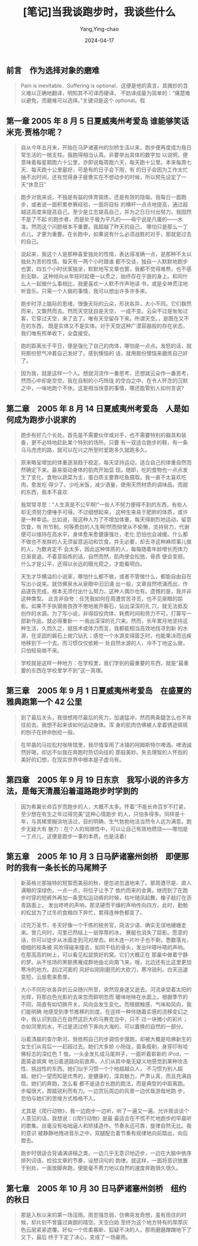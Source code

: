 :PROPERTIES:
:ID:       ab4259d7-d563-4bb8-a933-cf4f236b4147
:END:
#+TITLE: [笔记]当我谈跑步时，我谈些什么
#+AUTHOR: Yang,Ying-chao
#+DATE:   2024-04-17
#+OPTIONS:  ^:nil H:5 num:t toc:2 \n:nil ::t |:t -:t f:t *:t tex:t d:(HIDE) tags:not-in-toc
#+STARTUP:  align nodlcheck oddeven lognotestate
#+SEQ_TODO: TODO(t) INPROGRESS(i) WAITING(w@) | DONE(d) CANCELED(c@)
#+LANGUAGE: en
#+TAGS:     noexport(n)
#+EXCLUDE_TAGS: noexport
#+FILETAGS: :dangwotanpao:note:ireader:


** 前言　作为选择对象的磨难

# note_md5: c9d083a8e07c28a60568148ef2786a25
#+BEGIN_QUOTE
Pain is inevitable．Suffering is optional．这便是他的真言。其微妙的含义难以正确地翻译，明知其不可译而硬译，
不妨译成最为简单的：“痛楚难以避免，而磨难可以选择。”关键词是这个 optional。假
#+END_QUOTE


** 第一章 2005 年 8 月 5 日夏威夷州考爱岛 谁能够笑话米克·贾格尔呢？

# note_md5: 1c6e7e182900ab603cd5184b5dd21e7c
#+BEGIN_QUOTE
自从今年五月末，开始在马萨诸塞州的剑桥生活以来，跑步便再度成为我日常生活的一根支柱。我跑得相当认真。非要举出具体的数字加
以说明，便意味着每星期跑六十公里，亦即说每周跑六天，每天跑十公里。本来每周七天、每天跑十公里最好，可是有的日子会下雨，有
的日子会因为工作太忙抽不出时间，还有觉得身子疲惫实在不想动步的时候，所以预先设定了一天“休息日”
#+END_QUOTE


# note_md5: 000440d519931ea77d9362cd7679ed08
#+BEGIN_QUOTE
跑步对我来说，不独是有益的体育锻炼，还是有效的隐喻。我每日一面跑步，或者说一面积累参赛经验，一面将目标
的横杆一点点地提高，通过超越这高度来提高自己。至少是立志提高自己，并为之日日付出努力。我固然不是了不起
的跑步者，而是处于极为平凡的------毋宁说是凡庸的------水准。然而这个问题根本不重要。我超越了昨天的自己，
哪怕只是那么一丁点儿，才更为重要。在长跑中，如果说有什么必须战胜的对手，那就是过去的自己。
#+END_QUOTE


# note_md5: 64fc93101c60082d68dddb6bcd38fb4b
#+BEGIN_QUOTE
说起来，我这个人是那种喜爱独处的性情，表达得准确一点，是那种不太以独处为苦的性情。每天有一两个小时跟谁
都不交谈，独自一人默默地跑步也罢，四五个小时伏案独坐，默默地写文章也罢，我都不觉得难熬，也不感到无聊。
这种倾向从年轻时起便一以贯之，始终存在于我的身上。和同什么人一起做什么事相比，我更喜欢一人默不作声地读
书，或是全神贯注地听音乐。只需一个人做的事情，我可以想出许多许多来。
#+END_QUOTE


# note_md5: 4227734888106ddeef7a1a50783eeef2
#+BEGIN_QUOTE
跑步时浮上脑际的思绪，很像天际的云朵，形状各异，大小不同。它们飘然而来，又飘然而去。然而天空犹自是天空，
一成不变。云朵不过是匆匆过客，它穿过天空，来了去了。唯有天空留存下来。所谓天空。，是既在又不在的东西，
既是实体又不是实体。对于天空这种广漠容器般的存在状态，我们唯有照单收下，全盘接受。
#+END_QUOTE


# note_md5: c3075dce235dcea96f844ebe58510b10
#+BEGIN_QUOTE
跑的距离长于平日，便是强化了自己的肉体，哪怕是一点点。发怒的话，就将那份怒气冲着自己发好了。感到懊恼的
话，就用那份懊恼来磨炼自己好了。
#+END_QUOTE


# note_md5: 5beead0933d4bb9072e3da415ef297de
#+BEGIN_QUOTE
因为我，就是这样一个人。想就河流作一番思考，还想就云朵作一番思考，然而心中却是空空。我在自制的小巧玲珑
的空白之中、在令人怀念的沉默之中，一味地跑个不休。这是相当快意的事情，哪还能管别人如何言说?
#+END_QUOTE



** 第二章　2005 年 8 月 14 日夏威夷州考爱岛　人是如何成为跑步小说家的

# note_md5: 0d956eedcc4aaee7fc611295188d06bd
#+BEGIN_QUOTE
跑步有好几个长处。首先是不需要伙伴或对手，也不需要特别的器具和装备，更不必特地赶赴某个特别的场所。只要
有一双适合跑步的鞋，有一条马马虎虎的路，就可以在兴之所至时爱跑多久就跑多久。
#+END_QUOTE


# note_md5: 5f2f17375161956d3a8f2bb8db173291
#+BEGIN_QUOTE
原来略呈增加的体重逐渐趋于稳定。每天坚持运动，适合自己的体重自然而然确定下来。最易驱动身体的肌肉开始显
现。随即，吃的食物也一点点发生了变化，食物以蔬菜为主，蛋白质主要靠吃鱼摄取。我一直不太喜欢吃肉，愈发吃
得少了。少吃米饭，减少酒量，使用天然材质的调味品。而甜的东西，我本不喜欢
#+END_QUOTE


# note_md5: e5d54e77598a863347e98cd27c351b90
#+BEGIN_QUOTE
我常常寻思：“人生真是不公平啊!”一些人不努力便得不到的东西，有些人却无须努力便唾手可得。不过细想起来，
这种生来易于肥胖的体质，或许是一种幸运。比如说，我这种人为了不增加体重，每天得剧烈地运动，留意饮食，有
所节制。何等费劲的人生啊!然而倘使从不偷懒，坚持努力，代谢便可以维持在高水平，身体愈来愈健康强壮，老化
恐怕也会减缓。什么都不做也不发胖的人无须留意运动和饮食。并无必要，却去寻这种麻烦事儿做的人，为数肯定不
会太多，因此这种体质的人，每每随着年龄增长而体力日渐衰退。不着意锻炼的话，自然而然，肌肉便会松弛，骨质
便会变弱。什么才是公平，还得以长远的眼光观之，才能看明白。
#+END_QUOTE


# note_md5: e5ab2ac9d63b5347f7da4ce0e21d27cc
#+BEGIN_QUOTE
天生才华横溢的小说家，哪怕什么都不做，或者不管做什么，都能自由自在写出小说来。就仿佛泉水从泉眼中汩汩涌
出一般，文章自然喷涌而出，作品遂告完成，根本无须付出什么努力。这种人偶尔也有。遗憾的是，我并非这种类型。
此言非自夸：任凭我如何在周遭苦苦寻觅，也不见泉眼的踪影。如果不手执钢凿孜孜不倦地凿开磐石，钻出深深的孔
穴，就无法抵及创作的水源。为了写小说，非得奴役肉体、耗费时间和劳力不可。打算写一部新作品，就必得重新一
一凿出深深的孔穴来。然而，长年累月地坚持这种生活，久而久之，就技术或体力而言，我都能相当高效地找寻到新
的水源，在坚固的磐石上凿穴钻孔；感觉一个水源变得匮乏时，也能果决而迅疾地移到下一个去。而习惯仅仅依赖一
处自然水源的人，冷不丁地这么做，只怕轻易做不来。
#+END_QUOTE


# note_md5: c94da1a0db7445f4ecf4b7e1c05c5e2d
#+BEGIN_QUOTE
学校就是这样一种地方：在学校里，我们学到的最重要的东西，就是“最重要的东西在学校里学不到”这一真理。
#+END_QUOTE



** 第三章　2005 年 9 月 1 日夏威夷州考爱岛　在盛夏的雅典跑第一个 42 公里

# note_md5: ea31713992492e7b66168a08939df17a
#+BEGIN_QUOTE
到了最后关头，我很想用尽最后的死力，加速猛冲，然而两条腿怎么也不肯往前去。我想不起来该如何运动身体。浑
身的肌肉仿佛被人拿着锈迹斑斑的刨子在拼命刨挖一般。
#+END_QUOTE


# note_md5: e1af1c1809923310173a3b26a3997346
#+BEGIN_QUOTE
在早晨的马拉松村咖啡馆里，我尽情享用了冰镇的阿姆斯特尔啤酒。啤酒诚然好喝，却远不似我在奔跑时热切向往的
那般美妙。失去理智的人怀抱的美好的幻想，在现实世界中根本是子虚乌有。
#+END_QUOTE



** 第四章　2005 年 9 月 19 日东京　我写小说的许多方法，是每天清晨沿着道路跑步时学到的

# note_md5: 50e24af298228e9983e6250bbe0f9619
#+BEGIN_QUOTE
因为希冀长命百岁而跑步的人，大概不太多。怀着“不能长命百岁不打紧，至少想在有生之年过得完美”这种心情跑步
的人，只怕多得多。同样是十年，与其稀里糊涂地活过，目的明确、生气勃勃地活当然令人远为满意。跑步无疑大有
魅力：在个人的局限性中，可以让自己有效地燃烧------哪怕是一丁点儿，这便是跑步一事的本质，也是活着(
#+END_QUOTE



** 第五章　2005 年 10 月 3 日马萨诸塞州剑桥　即便那时的我有一条长长的马尾辫子

# note_md5: 54517abb44384f30d06515fe3d6c9b87
#+BEGIN_QUOTE
新英格兰那独特的短暂而美丽的秋，便忽进忽退地来了。那周遭尽是、直人满眼的深绿色，一点一点，将位子让予了
依约而来的金黄。继而到了在跑步时穿的短裤外再加一条宽松运动裤的时候，枯叶随凤起舞，橡子敲打在沥青路面上，
发出咚咚的声响，那坚硬而干燥的声响传向四方。此时，勤勉的松鼠为了过冬的食粮四下奔忙，累得连神色都变了。
#+END_QUOTE


# note_md5: 542d8f96ce100503d6258185d7305d8e
#+BEGIN_QUOTE
过完万圣节，冬天好像一个干练的税务官，简洁少语、确实无误地姗姗走来。曾几何时，河里已然结上一层厚厚的冰，
赛艇也消失了踪影。愿意的话，你可以徒步从冰面走到河对岸去。树木连一片叶子也不剩，悉数落光，细细的枝条被
风吹得碰来撞去，如同干枯的骨头，发出咔嗒咔嗒的声响。在那高高的树上，可以看见松鼠筑好的窝。它们大概正在
那巢中做着宁静的梦。从不怯场的黑额黑雁成群地由北向南飞来，哦，北边还有比这里更加寒冷的地方。刮过河面的
风好似刚刚磨亮的大砍刀，寒冷锐利。白天迅速变短，云层愈来愈厚。
#+END_QUOTE


# note_md5: 67441c9813a7bf8d06f4f2439d96d07a
#+BEGIN_QUOTE
大小不同形状各异的云朵随兴所至，突然现身遂又逝去。河流承受着太阳的光辉，将那白色光影的去来忽而鲜明忽而
暖味地映在水面上。根据季节的不同，简直有如切换开关，风向会发生变化。而根据触感、气味和风向，我们能明确
地感受到季节推移的刻度。在这样一种伴随着实感的流移变幻之中，我认识到自己在自然这巨大的马赛克当中，只不
过一块微小的彩片；亦如河里的水，不过是流过桥下奔向大海的、可以置换的自然的一部分。
#+END_QUOTE


# note_md5: 8b250bf59d8c8d0a1c7eca8bcbce1d04
#+BEGIN_QUOTE
沿着清晨的查尔斯河，我依照自己的步调信步慢跑，却被大概是哈佛新生的女生们从背后一一赶超过去。她们大多娇
小玲珑，苗条瘦削，身穿印有哈佛标志的深红色 T 恤，一头金发扎成马尾辫子，一面听着崭新的 iPod，一面英姿飒爽
地沿着道路向前直奔。人们从其中毫无疑义地感觉到某种攻击性、挑战性的东西。她们似乎习惯一个个地超越众人，
不习惯为别人超越。她们一望而知是优秀的，是健康的，深具魅力，严肃认真，而且充满自信。她们的奔跑，怎么看
都不是适合长跑的跑法，而是典型的中距离跑。步幅很大，蹬踏锐利而有力。一边赏玩周边的风景一边优哉游哉地跑
步，恐怕与她们的思维方式格格不入。
#+END_QUOTE


# note_md5: ce1d746bbf513cd62f256c2eb54f9d86
#+BEGIN_QUOTE
尤其是《爬行动物》，我一边跑步一边听，听了一遍又一遍。允许我谈谈个人意见的话，我想说：((爬行动物》是最
最适合在不慌不忙地跑步的早晨听的歌集。丝毫没有咄咄逼人和矫揉造作。节奏永远可靠，旋律自然无比。我的意识
被静静地拽进音乐之中，双腿配合着节奏有规律地向前踏出，向后蹬去。
#+END_QUOTE


# note_md5: 701a193fcef2478dc4fb9d9ece24d460
#+BEGIN_QUOTE
跑步时很适合背诵演讲稿之类。一边几乎无意识地迈步，一边在大脑中依序排列词语，检验文章的节奏，设想词句的
韵律。就这样，一面将意识放置于别处，一面放脚奔跑，便能毫不费力地以自然的速度奔跑很久很久。
#+END_QUOTE



** 第七章　2005 年 10 月 30 日马萨诸塞州剑桥　纽约的秋日

# note_md5: 1826edfe6efaae295ee0ee7e1df9c5f6
#+BEGIN_QUOTE
那是入秋以来的第一场淫雨。雨忽强忽弱，仿佛突发奇想，虽有雨住的时候，却片刻不曾露过爽朗的晴空。天空白始
至终为这个地方特有的厚厚灰色云层紧紧遮覆。好似一个优柔寡断、狐疑不决的人，那雨磨磨蹭蹭地下了又下，最后
终于下定了决心，变成了一场豪雨。
#+END_QUOTE
